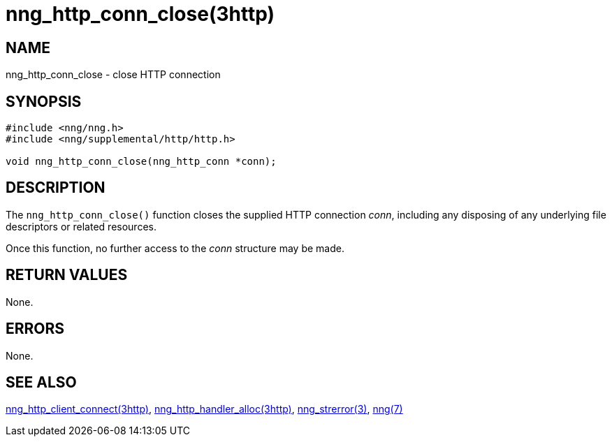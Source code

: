 = nng_http_conn_close(3http)
//
// Copyright 2018 Staysail Systems, Inc. <info@staysail.tech>
// Copyright 2018 Capitar IT Group BV <info@capitar.com>
//
// This document is supplied under the terms of the MIT License, a
// copy of which should be located in the distribution where this
// file was obtained (LICENSE.txt).  A copy of the license may also be
// found online at https://opensource.org/licenses/MIT.
//

== NAME

nng_http_conn_close - close HTTP connection

== SYNOPSIS

[source, c]
----
#include <nng/nng.h>
#include <nng/supplemental/http/http.h>

void nng_http_conn_close(nng_http_conn *conn);
----

== DESCRIPTION

The `nng_http_conn_close()` function closes the supplied HTTP connection _conn_,
including any disposing of any underlying file descriptors or related resources.

Once this function, no further access to the _conn_ structure may be made.

== RETURN VALUES

None.

== ERRORS

None.

== SEE ALSO

[.text-left]
<<nng_http_client_connect.3http#,nng_http_client_connect(3http)>>,
<<nng_http_handler_alloc.3http#,nng_http_handler_alloc(3http)>>,
<<nng_strerror.3#,nng_strerror(3)>>,
<<nng.7#,nng(7)>>

